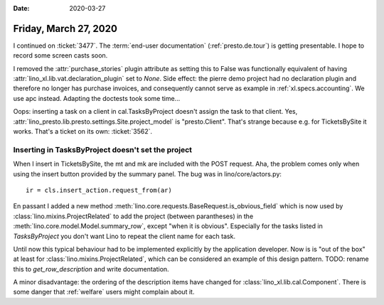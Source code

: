 :date: 2020-03-27

======================
Friday, March 27, 2020
======================

I continued on :ticket:`3477`.  The :term:`end-user documentation`
(:ref:`presto.de.tour`) is getting presentable.  I hope to record some screen
casts soon.

I removed the :attr:`purchase_stories` plugin attribute as setting this to False
was functionally equivalent of having :attr:`lino_xl.lib.vat.declaration_plugin`
set to `None`. Side effect: the pierre demo project had no declaration plugin
and therefore no longer has purchase invoices, and consequently cannot serve as
example in :ref:`xl.specs.accounting`.  We use apc instead.  Adapting the doctests
took some time...

Oops: inserting a task on a client in cal.TasksByProject doesn't assign the task
to that client. Yes, :attr:`lino_presto.lib.presto.settings.Site.project_model`
is "presto.Client".   That's strange because e.g. for TicketsBySite it works.
That's a ticket on its own: :ticket:`3562`.

Inserting in TasksByProject doesn't set the project
===================================================

When I insert in
TicketsBySite, the mt and mk are included with the POST request. Aha, the
problem comes only when using the insert button provided by the summary panel.
The bug was in lino/core/actors.py::

    ir = cls.insert_action.request_from(ar)

En passant I added a new method
:meth:`lino.core.requests.BaseRequest.is_obvious_field` which is now used by
:class:`lino.mixins.ProjectRelated` to add the project (between parantheses) in
the :meth:`lino.core.model.Model.summary_row`, except "when it is obvious".
Especially for the tasks listed in `TasksByProject` you don't want Lino to
repeat the client name for each task.

Until now this typical behaviour had to be implemented explicitly by the
application developer. Now is is "out of the box" at least for
:class:`lino.mixins.ProjectRelated`, which can be considered an example of this
design pattern.  TODO: rename this to `get_row_description` and write
documentation.

A minor disadvantage: the ordering of the description items have changed for
:class:`lino_xl.lib.cal.Component`.  There is some danger that :ref:`welfare`
users might complain about it.
